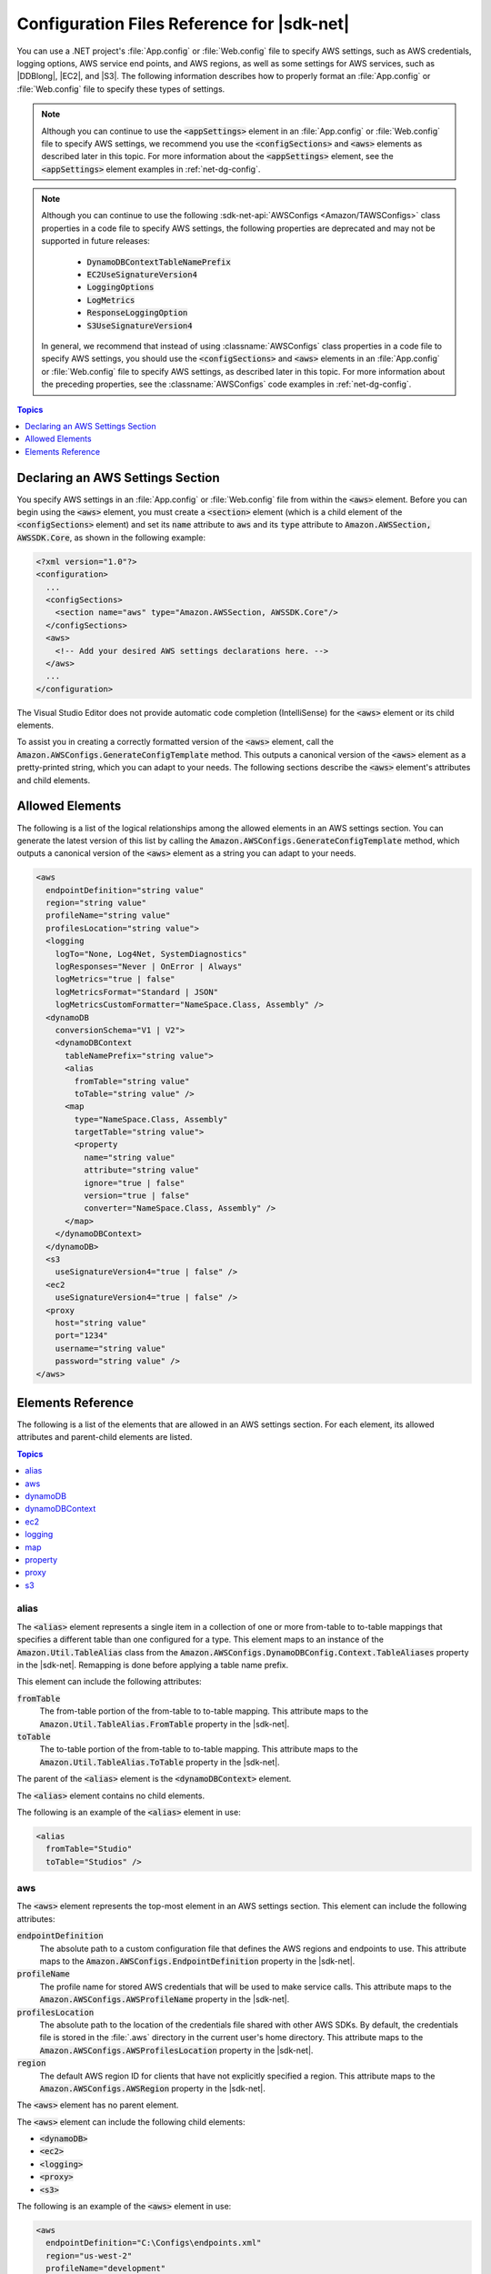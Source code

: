 .. Copyright 2010-2016 Amazon.com, Inc. or its affiliates. All Rights Reserved.

   This work is licensed under a Creative Commons Attribution-NonCommercial-ShareAlike 4.0
   International License (the "License"). You may not use this file except in compliance with the
   License. A copy of the License is located at http://creativecommons.org/licenses/by-nc-sa/4.0/.

   This file is distributed on an "AS IS" BASIS, WITHOUT WARRANTIES OR CONDITIONS OF ANY KIND,
   either express or implied. See the License for the specific language governing permissions and
   limitations under the License.

.. _net-dg-config-ref:

###########################################
Configuration Files Reference for |sdk-net|
###########################################

You can use a .NET project's :file:`App.config` or :file:`Web.config` file to specify AWS settings,
such as AWS credentials, logging options, AWS service end points, and AWS regions, as well as some
settings for AWS services, such as |DDBlong|, |EC2|, and |S3|. The following information describes
how to properly format an :file:`App.config` or :file:`Web.config` file to specify these types of
settings.

.. note:: Although you can continue to use the :code:`<appSettings>` element in an
   :file:`App.config` or :file:`Web.config` file to specify AWS settings, we recommend you use the
   :code:`<configSections>` and :code:`<aws>` elements as described later in this topic. For more
   information about the :code:`<appSettings>` element, see the :code:`<appSettings>` element
   examples in :ref:`net-dg-config`.


.. note:: Although you can continue to use the following :sdk-net-api:`AWSConfigs
   <Amazon/TAWSConfigs>` class properties in a code file to specify AWS settings, the following
   properties are deprecated and may not be supported in future releases:

    * :code:`DynamoDBContextTableNamePrefix`

    * :code:`EC2UseSignatureVersion4`

    * :code:`LoggingOptions`

    * :code:`LogMetrics`

    * :code:`ResponseLoggingOption`

    * :code:`S3UseSignatureVersion4`

   In general, we recommend that instead of using :classname:`AWSConfigs` class properties in a
   code file to specify AWS settings, you should use the :code:`<configSections>` and :code:`<aws>`
   elements in an :file:`App.config` or :file:`Web.config` file to specify AWS settings, as
   described later in this topic. For more information about the preceding properties, see the
   :classname:`AWSConfigs` code examples in :ref:`net-dg-config`.

.. contents:: **Topics**
    :local:
    :depth: 1

.. _net-dg-config-ref-declaring:

Declaring an AWS Settings Section
=================================

You specify AWS settings in an :file:`App.config` or :file:`Web.config` file from within the
:code:`<aws>` element. Before you can begin using the :code:`<aws>` element, you must create a
:code:`<section>` element (which is a child element of the :code:`<configSections>` element) and set
its :code:`name` attribute to :code:`aws` and its :code:`type` attribute to
:code:`Amazon.AWSSection, AWSSDK.Core`, as shown in the following example:

.. code-block:: xml

    <?xml version="1.0"?>
    <configuration>
      ...
      <configSections>
        <section name="aws" type="Amazon.AWSSection, AWSSDK.Core"/>
      </configSections>
      <aws>
        <!-- Add your desired AWS settings declarations here. -->
      </aws>
      ...
    </configuration>

The Visual Studio Editor does not provide automatic code completion (IntelliSense) for the
:code:`<aws>` element or its child elements.

To assist you in creating a correctly formatted version of the :code:`<aws>` element, call the
:code:`Amazon.AWSConfigs.GenerateConfigTemplate` method. This outputs a canonical version of the
:code:`<aws>` element as a pretty-printed string, which you can adapt to your needs. The following
sections describe the :code:`<aws>` element's attributes and child elements.


.. _net-dg-config-ref-elements:

Allowed Elements
================

The following is a list of the logical relationships among the allowed elements in an AWS settings
section. You can generate the latest version of this list by calling the
:code:`Amazon.AWSConfigs.GenerateConfigTemplate` method, which outputs a canonical version of the
:code:`<aws>` element as a string you can adapt to your needs.

.. code-block:: xml

    <aws
      endpointDefinition="string value"
      region="string value"
      profileName="string value"
      profilesLocation="string value">
      <logging
        logTo="None, Log4Net, SystemDiagnostics"
        logResponses="Never | OnError | Always"
        logMetrics="true | false"
        logMetricsFormat="Standard | JSON"
        logMetricsCustomFormatter="NameSpace.Class, Assembly" />
      <dynamoDB
        conversionSchema="V1 | V2">
        <dynamoDBContext
          tableNamePrefix="string value">
          <alias
            fromTable="string value"
            toTable="string value" />
          <map
            type="NameSpace.Class, Assembly"
            targetTable="string value">
            <property
              name="string value"
              attribute="string value"
              ignore="true | false"
              version="true | false"
              converter="NameSpace.Class, Assembly" />
          </map>
        </dynamoDBContext>
      </dynamoDB>
      <s3
        useSignatureVersion4="true | false" />
      <ec2
        useSignatureVersion4="true | false" />
      <proxy
        host="string value"
        port="1234"
        username="string value"
        password="string value" />
    </aws>


.. _net-dg-config-ref-elements-ref:

Elements Reference
==================

The following is a list of the elements that are allowed in an AWS settings section. For each
element, its allowed attributes and parent-child elements are listed.

.. contents:: **Topics**
    :local:
    :depth: 1


.. _net-dg-config-ref-elements-alias:

alias
-----

The :code:`<alias>` element represents a single item in a collection of one or more from-table to
to-table mappings that specifies a different table than one configured for a type. This element
maps to an instance of the :code:`Amazon.Util.TableAlias` class from the
:code:`Amazon.AWSConfigs.DynamoDBConfig.Context.TableAliases` property in the |sdk-net|. Remapping
is done before applying a table name prefix.

This element can include the following attributes:

:code:`fromTable`
    The from-table portion of the from-table to to-table mapping. This attribute maps to the
    :code:`Amazon.Util.TableAlias.FromTable` property in the |sdk-net|.

:code:`toTable`
    The to-table portion of the from-table to to-table mapping. This attribute maps to the
    :code:`Amazon.Util.TableAlias.ToTable` property in the |sdk-net|.

The parent of the :code:`<alias>` element is the :code:`<dynamoDBContext>` element.

The :code:`<alias>` element contains no child elements.

The following is an example of the :code:`<alias>` element in use:

.. code-block:: xml

    <alias
      fromTable="Studio"
      toTable="Studios" />


.. _net-dg-config-ref-elements-aws:

aws
---

The :code:`<aws>` element represents the top-most element in an AWS settings section. This element
can include the following attributes:

:code:`endpointDefinition`
    The absolute path to a custom configuration file that defines the AWS regions and endpoints to
    use. This attribute maps to the :code:`Amazon.AWSConfigs.EndpointDefinition` property in the
    |sdk-net|.

:code:`profileName`
    The profile name for stored AWS credentials that will be used to make service calls. This
    attribute maps to the :code:`Amazon.AWSConfigs.AWSProfileName` property in the |sdk-net|.

:code:`profilesLocation`
    The absolute path to the location of the credentials file shared with other AWS SDKs. By
    default, the credentials file is stored in the :file:`.aws` directory in the current user's home
    directory. This attribute maps to the :code:`Amazon.AWSConfigs.AWSProfilesLocation` property in
    the |sdk-net|.

:code:`region`
    The default AWS region ID for clients that have not explicitly specified a region. This
    attribute maps to the :code:`Amazon.AWSConfigs.AWSRegion` property in the |sdk-net|.

The :code:`<aws>` element has no parent element.

The :code:`<aws>` element can include the following child elements:

* :code:`<dynamoDB>`

* :code:`<ec2>`

* :code:`<logging>`

* :code:`<proxy>`

* :code:`<s3>`

The following is an example of the :code:`<aws>` element in use:

.. code-block:: xml

    <aws
      endpointDefinition="C:\Configs\endpoints.xml"
      region="us-west-2"
      profileName="development"
      profilesLocation="C:\Configs">
      <!-- ... -->
    </aws>


.. _net-dg-config-ref-elements-dynamoDB:

dynamoDB
--------

The :code:`<dynamoDB>` element represents a collection of settings for Amazon DynamoDB. This element can
include the *conversionSchema* attribute, which represents the version to use for converting between
.NET and DynamoDB objects. Allowed values include V1 and V2. This attribute maps to the
:code:`Amazon.DynamoDBv2.DynamoDBEntryConversion` class in the |sdk-net|. For more information, see
:aws-blogs-net:`DynamoDB Series - Conversion Schemas
<Tx2TCOGWG7ARUH5/DynamoDB-Series-Conversion-Schemas>`.

The parent of the :code:`<dynamoDB>` element is the :code:`<aws>` element.

The :code:`<dynamoDB>` element can include the :code:`<dynamoDBContext>` child element.

The following is an example of the :code:`<dynamoDB>` element in use:

.. code-block:: xml

    <dynamoDB
      conversionSchema="V2">
      <!-- ... -->
    </dynamoDB>


.. _net-dg-config-ref-elements-ddbcontext:

dynamoDBContext
---------------

The :code:`<dynamoDBContext>` element represents a collection of Amazon DynamoDB context-specific settings.
This element can include the *tableNamePrefix* attribute, which represents the default table name
prefix the DynamoDB context will use if it is not manually configured. This attribute maps to the
:code:`Amazon.Util.DynamoDBContextConfig.TableNamePrefix` property from the
:code:`Amazon.AWSConfigs.DynamoDBConfig.Context.TableNamePrefix` property in the |sdk-net|.
For more information, see
:aws-blogs-net:`Enhancements to the DynamoDB SDK <Tx2C4MHH2H0SA5W/Enhancements-to-the-DynamoDB-SDK>`.

The parent of the :code:`<dynamoDBContext>` element is the :code:`<dynamoDB>` element.

The :code:`<dynamoDBContext>`  element can include the following child elements:

*  :code:`<alias>` (one or more instances)

*  :code:`<map>` (one or more instances)

The following is an example of the :code:`<dynamoDBContext>` element in use:

.. code-block:: xml

    <dynamoDBContext
      tableNamePrefix="Test-">
      <!-- ... -->
    </dynamoDBContext>


.. _net-dg-config-ref-elements-ec2:

ec2
---

The :code:`<ec2>` element represents a collection of Amazon EC2 settings. This element can include the
*useSignatureVersion4* attribute, which specifies whether signature version 4 signing will be used for
all requests (true) or whether signature version 4 signing will not be used for all requests (false,
the default). This attribute maps to the :code:`Amazon.Util.EC2Config.UseSignatureVersion4`
property from the :code:`Amazon.AWSConfigs.EC2Config.UseSignatureVersion4` property in the |sdk-net|.

The parent of the :code:`<ec2>` element is the element.

The :code:`<ec2>` element contains no child elements.

The following is an example of the :code:`<ec2>` element in use:

.. code-block:: xml

    <ec2
      useSignatureVersion4="true" />


.. _net-dg-config-ref-elements-logging:

logging
-------

The :code:`<logging>` element represents a collection of settings for response logging and performance
metrics logging. This element can include the following attributes:

:code:`logMetrics`
    Whether performance metrics will be logged for all clients and configurations (true); otherwise,
    false. This attribute maps to the :code:`Amazon.Util.LoggingConfig.LogMetrics` property from the
    :code:`Amazon.AWSConfigs.LoggingConfig.LogMetrics` property in the |sdk-net|.

:code:`logMetricsCustomFormatter`
    The data type and assembly name of a custom formatter for logging metrics. This attribute maps
    to the :code:`Amazon.Util.LoggingConfig.LogMetricsCustomFormatter` property from the
    :code:`Amazon.AWSConfigs.LoggingConfig.LogMetricsCustomFormatter` property in the |sdk-net|.

:code:`logMetricsFormat`
    The format in which the logging metrics are presented (maps to the
    :code:`Amazon.Util.LoggingConfig.LogMetricsFormat` property from the
    :code:`Amazon.AWSConfigs.LoggingConfig.LogMetricsFormat` property in the |sdk-net|).

    Allowed values include:

    :code:`JSON`
        Use JSON format.

    :code:`Standard`
        Use the default format.


:code:`logResponses`
    When to log service responses (maps to the :code:`Amazon.Util.LoggingConfig.LogResponses`
    property from the :code:`Amazon.AWSConfigs.LoggingConfig.LogResponses` property in the
    |sdk-net|).

    Allowed values include:

    :code:`Always`
        Always log service responses.

    :code:`Never`
         Never log service responses.

    :code:`OnError`
        Only log service responses when there are errors.


:code:`logTo`
    Where to log to (maps to the :code:`LogTo` property from the
    :code:`Amazon.AWSConfigs.LoggingConfig.LogTo` property in the |sdk-net|).

    Allowed values include one or more of:

    :code:`Log4Net`
        Log to log4net.

    :code:`None`
        Disable logging.

    :code:`SystemDiagnostics`
        Log to System.Diagnostics.


The parent of the :code:`<logging>` element is the :code:`<aws>` element.

The :code:`<logging>` element contains no child elements.

The following is an example of the :code:`<logging>` element in use:

.. code-block:: xml

    <logging
      logTo="SystemDiagnostics"
      logResponses="OnError"
      logMetrics="true"
      logMetricsFormat="JSON"
      logMetricsCustomFormatter="MyLib.Util.MyMetricsFormatter, MyLib" />


.. _net-dg-config-ref-elements-map:

map
---

The :code:`<map>` element represents a single item in a collection of type-to-table mappings from
.NET types to DynamoDB tables (maps to an instance of the :code:`TypeMapping` class from the
:code:`Amazon.AWSConfigs.DynamoDBConfig.Context.TypeMappings` property in the |sdk-net|). For more
information, see :aws-blogs-net:`Enhancements to the DynamoDB SDK
<Tx2C4MHH2H0SA5W/Enhancements-to-the-DynamoDB-SDK>`.

This element can include the following attributes:

:code:`targetTable`
    The DynamoDB table to which the mapping applies. This attribute maps to the
    :code:`Amazon.Util.TypeMapping.TargetTable` property in the |sdk-net|.

:code:`type`
    The type and assembly name to which the mapping applies. This attribute maps to the
    :code:`Amazon.Util.TypeMapping.Type` property in the |sdk-net|.

The parent of the :code:`<map>` element is the :code:`<dynamoDBContext>` element.

The :code:`<map>` element can include one or more instances of the :code:`<property>` child element.

The following is an example of the :code:`<map>` element in use:

.. code-block:: xml

    <map
      type="SampleApp.Models.Movie, SampleDLL"
      targetTable="Movies">
      <!-- ... -->
    </map>


.. _net-dg-config-ref-elements-property:

property
--------

The :code:`<property>` element represents a DynamoDB property. (This element maps to an instance of
the Amazon.Util.PropertyConfig class from the :code:`AddProperty` method in the |sdk-net|) For more
information, see :aws-blogs-net:`Enhancements to the DynamoDB SDK 
<Tx2C4MHH2H0SA5W/Enhancements-to-the-DynamoDB-SDK>` and :ddb-dg:`DynamoDB Attributes 
<DeclarativeTagsList>`.

This element can include the following attributes:

:code:`attribute`
    The name of an attribute for the property, such as the name of a range key. This attribute maps
    to the :code:`Amazon.Util.PropertyConfig.Attribute` property in the |sdk-net|.

:code:`converter`
    The type of converter that should be used for this property. This attribute maps to the
    :code:`Amazon.Util.PropertyConfig.Converter` property in the |sdk-net|.

:code:`ignore`
    Whether the associated property should be ignored (true); otherwise, false. This attribute maps
    to the :code:`Amazon.Util.PropertyConfig.Ignore` property in the |sdk-net|.

:code:`name`
    The name of the property. This attribute maps to the :code:`Amazon.Util.PropertyConfig.Name` property
    in the |sdk-net|.

:code:`version`
    Whether this property should store the item version number (true); otherwise, false. This
    attribute maps to the :code:`Amazon.Util.PropertyConfig.Version` property in the |sdk-net|.

The parent of the :code:`<property>` element is the :code:`<map>` element.

The :code:`<property>` element contains no child elements.

The following is an example of the :code:`<property>` element in use:

.. code-block:: xml

    <property
      name="Rating"
      converter="SampleApp.Models.RatingConverter, SampleDLL" />


.. _net-dg-config-ref-elements-proxy:

proxy
-----

The :code:`<proxy>` element represents settings for configuring a proxy for the |sdk-net| to use.
This element can include the following attributes:

host
   The host name or IP address of the proxy server. This attributes maps to the
   :code:`Amazon.Util.ProxyConfig.Host` property from the :code:`Amazon.AWSConfigs.ProxyConfig.Host`
   property in the |sdk-net|.

password
   The password to authenticate with the proxy server. This attributes maps to the
   :code:`Amazon.Util.ProxyConfig.Password` property from the
   :code:`Amazon.AWSConfigs.ProxyConfig.Password` property in the |sdk-net|.

port
   The port number of the proxy. This attributes maps to the :code:`Amazon.Util.ProxyConfig.Port`
   property from the :code:`Amazon.AWSConfigs.ProxyConfig.Port` property in the |sdk-net|.

username
    The user name to authenticate with the proxy server. This attributes maps to the
    :code:`Amazon.Util.ProxyConfig.Username` property from the
    :code:`Amazon.AWSConfigs.ProxyConfig.Username` property in the |sdk-net|.

The parent of the :code:`<proxy>` element is the :code:`<aws>` element.

The :code:`<proxy>` element contains no child elements.

The following is an example of the :code:`<proxy>` element in use:

.. code-block:: xml

    <proxy
      host="192.0.2.0"
      port="1234"
      username="My-Username-Here"
      password="My-Password-Here" />


.. _net-dg-config-ref-elements-s3:

s3
---

The :code:`<s3>` element represents a collection of Amazon S3 settings. This element can include the
*useSignatureVersion4* attribute, which specifies whether signature version 4 signing will be used for
all requests (true) or whether signature version 4 signing will not be used for all requests (false,
the default). This attribute maps to the :code:`Amazon.AWSConfigs.S3Config.UseSignatureVersion4`
property in the |sdk-net|.

The parent of the :code:`<s3>` element is the :code:`<aws>` element.

The :code:`<s3>` element contains no child elements.

The following is an example of the :code:`<s3>` element in use:

.. code-block:: xml

    <s3 useSignatureVersion4="true" />

